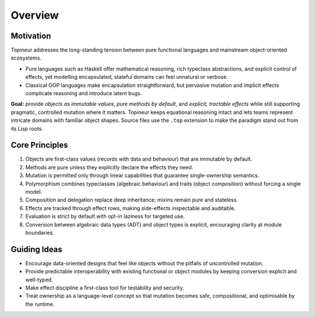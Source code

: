 Overview
========

Motivation
----------

Topineur addresses the long-standing tension between pure functional languages
and mainstream object-oriented ecosystems.

* Pure languages such as Haskell offer mathematical reasoning, rich typeclass
  abstractions, and explicit control of effects, yet modelling encapsulated,
  stateful domains can feel unnatural or verbose.
* Classical OOP languages make encapsulation straightforward, but pervasive
  mutation and implicit effects complicate reasoning and introduce latent bugs.

**Goal:** provide *objects as immutable values*, *pure methods by default*, and
*explicit, tractable effects* while still supporting pragmatic, controlled
mutation where it matters.  Topineur keeps equational reasoning intact and lets
teams represent intricate domains with familiar object shapes.  Source files use
the ``.top`` extension to make the paradigm stand out from its Lisp roots.

Core Principles
---------------

1. Objects are first-class values (records with data and behaviour) that are
   immutable by default.
2. Methods are pure unless they explicitly declare the effects they need.
3. Mutation is permitted only through linear capabilities that guarantee
   single-ownership semantics.
4. Polymorphism combines typeclasses (algebraic behaviour) and traits (object
   composition) without forcing a single model.
5. Composition and delegation replace deep inheritance; mixins remain pure and
   stateless.
6. Effects are tracked through effect rows, making side-effects inspectable and
   auditable.
7. Evaluation is strict by default with opt-in laziness for targeted use.
8. Conversion between algebraic data types (ADT) and object types is explicit,
   encouraging clarity at module boundaries.

Guiding Ideas
-------------

* Encourage data-oriented designs that feel like objects without the pitfalls
  of uncontrolled mutation.
* Provide predictable interoperability with existing functional or object
  modules by keeping conversion explicit and well-typed.
* Make effect discipline a first-class tool for testability and security.
* Treat ownership as a language-level concept so that mutation becomes safe,
  compositional, and optimisable by the runtime.

